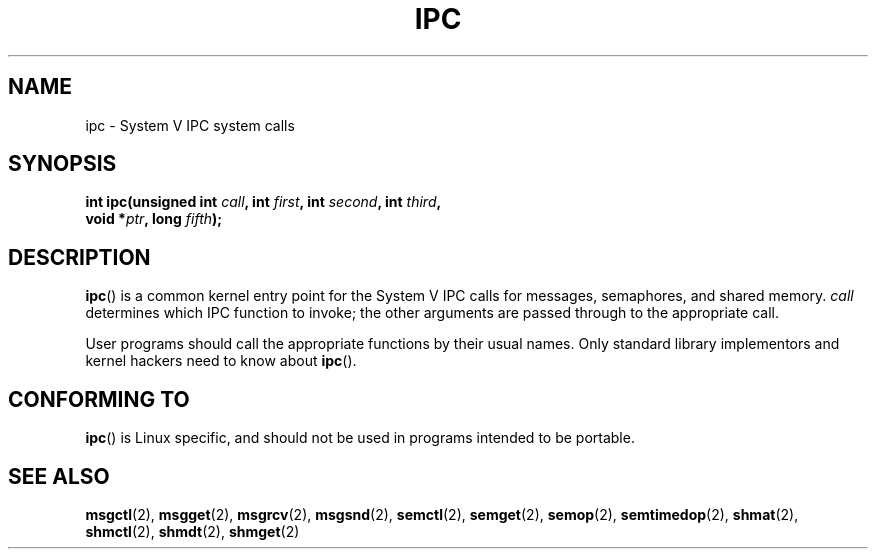 .\" Hey Emacs! This file is -*- nroff -*- source.
.\"
.\" Copyright (c) 1995 Michael Chastain (mec@shell.portal.com), 15 April 1995.
.\"
.\" This is free documentation; you can redistribute it and/or
.\" modify it under the terms of the GNU General Public License as
.\" published by the Free Software Foundation; either version 2 of
.\" the License, or (at your option) any later version.
.\"
.\" The GNU General Public License's references to "object code"
.\" and "executables" are to be interpreted as the output of any
.\" document formatting or typesetting system, including
.\" intermediate and printed output.
.\"
.\" This manual is distributed in the hope that it will be useful,
.\" but WITHOUT ANY WARRANTY; without even the implied warranty of
.\" MERCHANTABILITY or FITNESS FOR A PARTICULAR PURPOSE.  See the
.\" GNU General Public License for more details.
.\"
.\" You should have received a copy of the GNU General Public
.\" License along with this manual; if not, write to the Free
.\" Software Foundation, Inc., 59 Temple Place, Suite 330, Boston, MA 02111,
.\" USA.
.\"
.\" Modified Tue Oct 22 08:11:14 EDT 1996 by Eric S. Raymond <esr@thyrsus.com>
.TH IPC 2 2007-06-28 "Linux" "Linux Programmer's Manual"
.SH NAME
ipc \- System V IPC system calls
.SH SYNOPSIS
.nf
.BI "int ipc(unsigned int " call ", int " first ", int " second \
", int " third ,
.BI "        void *" ptr ", long " fifth );
.fi
.SH DESCRIPTION
.BR ipc ()
is a common kernel entry point for the System V IPC calls
for messages, semaphores, and shared memory.
.I call
determines which IPC function to invoke;
the other arguments are passed through to the appropriate call.
.PP
User programs should call the appropriate functions by their usual names.
Only standard library implementors and kernel hackers need to know about
.BR ipc ().
.SH "CONFORMING TO"
.BR ipc ()
is Linux specific, and should not be used in programs
intended to be portable.
.SH "SEE ALSO"
.BR msgctl (2),
.BR msgget (2),
.BR msgrcv (2),
.BR msgsnd (2),
.BR semctl (2),
.BR semget (2),
.BR semop (2),
.BR semtimedop (2),
.BR shmat (2),
.BR shmctl (2),
.BR shmdt (2),
.BR shmget (2)
